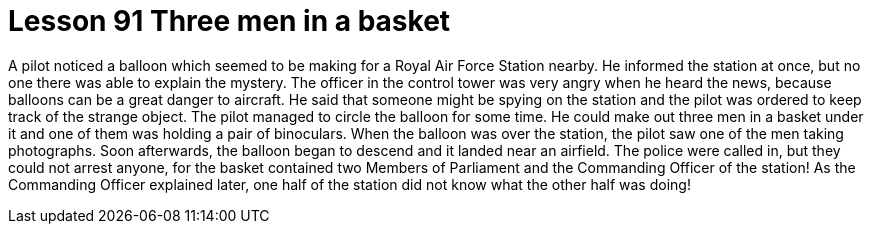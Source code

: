 = Lesson 91 Three men in a basket

A pilot noticed a balloon which seemed to be making for a Royal Air Force Station nearby. He informed the station at once, but no one there was able to explain the mystery. The officer in the control tower was very angry when he heard the news, because balloons can be a great danger to aircraft. He said that someone might be spying on the station and the pilot was ordered to keep track of the strange object. The pilot managed to circle the balloon for some time. He could make out three men in a basket under it and one of them was holding a pair of binoculars. When the balloon was over the station, the pilot saw one of the men taking photographs. Soon afterwards, the balloon began to descend and it landed near an airfield. The police were called in, but they could not arrest anyone, for the basket contained two Members of Parliament and the Commanding Officer of the station! As the Commanding Officer explained later, one half of the station did not know what the other half was doing!